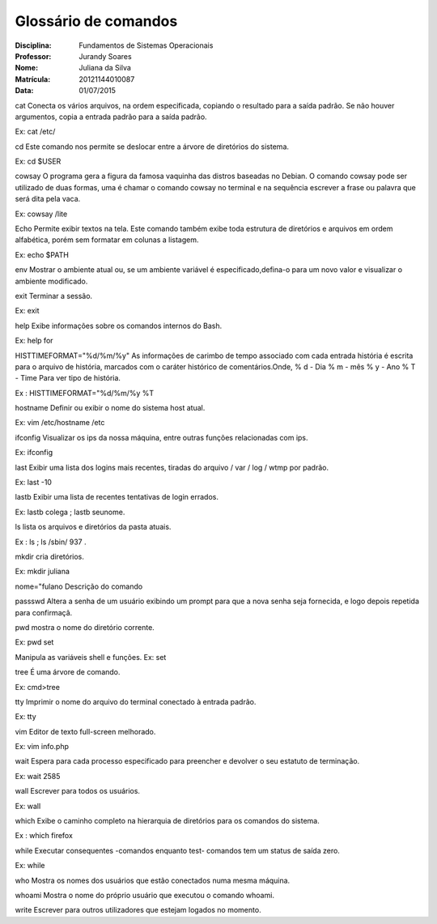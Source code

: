 ======================
Glossário de comandos
======================

:Disciplina: Fundamentos de Sistemas Operacionais
:Professor: Jurandy Soares
:Nome: Juliana da Silva
:Matrícula: 20121144010087
:Data: 01/07/2015

cat
Conecta os vários arquivos, na ordem especificada, copiando o resultado para a saída padrão. Se não houver argumentos, copia a entrada padrão para a saída padrão. 

Ex: cat /etc/

cd
Este comando nos permite se deslocar entre a árvore de diretórios do sistema.

Ex: cd $USER

cowsay
O programa gera a figura da famosa vaquinha das distros baseadas no Debian. O comando cowsay pode ser utilizado de duas formas, uma é chamar o comando cowsay no terminal e na sequência escrever a frase ou palavra que será dita pela vaca.

Ex: cowsay /lite

Echo
Permite exibir textos na tela. Este comando também exibe toda estrutura de diretórios e arquivos em ordem alfabética, porém sem formatar em colunas a listagem.

Ex: echo $PATH

env
Mostrar o ambiente atual ou, se um ambiente variável é especificado,defina-o para um novo valor e visualizar o ambiente modificado.

exit
Terminar a sessão. 

Ex: exit

help
Exibe informações sobre os comandos internos do Bash.

Ex: help for

HISTTIMEFORMAT="%d/%m/%y"
As informações de carimbo de tempo associado com cada entrada história é escrita para o arquivo de história, marcados com o caráter histórico de comentários.Onde, % d - Dia % m - mês % y - Ano % T - Time Para ver tipo de história.

Ex : HISTTIMEFORMAT="%d/%m/%y %T

hostname
Definir ou exibir o nome do sistema host atual. 

Ex: vim /etc/hostname /etc

ifconfig
Visualizar os ips da nossa máquina, entre outras funções relacionadas com ips.

Ex: ifconfig
 
last
Exibir uma lista dos logins mais recentes, tiradas do arquivo / var / log / wtmp por padrão. 

Ex: last -10

lastb
Exibir uma lista de recentes tentativas de login errados.

Ex: lastb colega ; lastb seunome.

ls
lista os arquivos e diretórios da pasta atuais. 

Ex : ls ; ls /sbin/ 937 .

mkdir
cria diretórios. 

Ex: mkdir juliana

nome="fulano
Descrição do comando

passswd
Altera a senha de um usuário exibindo um prompt para que a nova senha seja fornecida, e logo depois repetida para confirmaçã.

pwd
mostra o nome do diretório corrente.

Ex: pwd
set

Manipula as variáveis shell e funções. 
Ex: set

tree
É uma árvore de comando. 

Ex: cmd>tree

tty
Imprimir o nome do arquivo do terminal conectado à entrada padrão. 

Ex: tty

vim
Editor de texto full-screen melhorado. 

Ex: vim info.php

wait
Espera para cada processo especificado para preencher e devolver o seu estatuto de terminação.

Ex: wait 2585

wall
Escrever para todos os usuários.

Ex: wall

which
Exibe o caminho completo na hierarquia de diretórios para os comandos do sistema.

Ex : which firefox
 
while
Executar consequentes -comandos enquanto test- comandos tem um status de saída zero. 

Ex: while

who
Mostra os nomes dos usuários que estão conectados numa mesma máquina.

whoami
Mostra o nome do próprio usuário que executou o comando whoami.

write
Escrever para outros utilizadores que estejam logados no momento.
